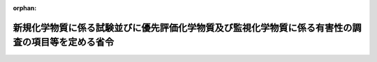 .. _422M60001500003_20180401_430M60001500004:

:orphan:

==================================================================================================
新規化学物質に係る試験並びに優先評価化学物質及び監視化学物質に係る有害性の調査の項目等を定める省令
==================================================================================================

.. raw:: html
    
    
    <main id="contentsLaw" class="active">
    <div id="innerDocument" class="active">
    
    
    
    
    <div style="margin-bottom: 12px;">
    <div id="lawTitleNo" style="font-size: 1.067rem; font-weight: bold;" class="_shokanBoxParent">平成二十二年厚生労働省・経済産業省・環境省令第三号<div class="_shokanBox"></div>
    <div class="_inyoBox" id="_inyo_"></div>
    </div>
    <div id="lawTitle" style="margin-left: 3rem; font-size: 1.5rem; font-weight: bold; line-height: 1.25em;" class="_shokanBoxParent">
    <span data-xpath="">新規化学物質に係る試験並びに優先評価化学物質及び監視化学物質に係る有害性の調査の項目等を定める省令</span><div class="_shokanBox" id="_shokan_"><div class="_shokanBtnIcons"></div></div>
    <div class="_inyoBox" id="_inyo_"></div>
    </div>
    </div><section id="EnactStatement" class="active EnactStatement"><div class="_div_EnactStatement _shokanBoxParent" style="text-indent: 1em;">
    <span data-xpath="">化学物質の審査及び製造等の規制に関する法律の一部を改正する法律（平成二十一年法律第三十九号）の一部の施行に伴い、及び化学物質の審査及び製造等の規制に関する法律（昭和四十八年法律第百十七号）の規定に基づき、新規化学物質に係る試験並びに第一種監視化学物質及び第二種監視化学物質に係る有害性の調査の項目等を定める省令の全部を改正する省令を次のように定める。</span><div class="_shokanBox" id="_shokan_"><div class="_shokanBtnIcons"></div></div>
    <div class="_inyoBox" id="_inyo_"></div>
    </div></section><section id="MainProvision" class="active MainProvision"><section id="" class="active Article"><div style="margin-left: 1em; font-weight: bold;" class="_div_ArticleCaption _shokanBoxParent">
    <span data-xpath="">（新規化学物質の判定を行うために必要な試験の項目等）</span><div class="_shokanBox" id="_shokan_"><div class="_shokanBtnIcons"></div></div>
    <div class="_inyoBox" id="_inyo_"></div>
    </div>
    <div style="margin-left: 1em; text-indent: -1em;" id="" class="_div_ArticleTitle _shokanBoxParent">
    <span style="font-weight: bold;">第一条</span>　<span data-xpath="">化学物質の審査及び製造等の規制に関する法律（以下「法」という。）第四条第七項（法第七条第二項において準用する場合を含む。）で定める法第四条第一項及び第二項の届出に係る新規化学物質（当該新規化学物質について第二号イの試験により生成したと認められた化学物質（元素を含む。以下同じ。）がある場合には、当該化学物質。以下同じ。）に係る判定を行うために必要な試験の項目その他の技術的な事項は、次の各号に掲げる場合の区分に応じ、当該各号に定める事項とする。</span><div class="_shokanBox" id="_shokan_"><div class="_shokanBtnIcons"></div></div>
    <div class="_inyoBox" id="_inyo_"></div>
    </div>
    <div id="" style="margin-left: 2em; text-indent: -1em;" class="_div_ItemSentence _shokanBoxParent">
    <span style="font-weight: bold;">一</span>　<span data-xpath="">届出に係る新規化学物質について既に得られている知見に基づく法第四条第一項に定める判定を行う場合</span>　<span data-xpath="">次に掲げる事項</span><div class="_shokanBox" id="_shokan_"><div class="_shokanBtnIcons"></div></div>
    <div class="_inyoBox" id="_inyo_"></div>
    </div>
    <div style="margin-left: 3em; text-indent: -1em;" class="_div_Subitem1Sentence _shokanBoxParent">
    <span style="font-weight: bold;">イ</span>　<span data-xpath="">物理化学的性状に関する試験についての知見</span><div class="_shokanBox" id="_shokan_"><div class="_shokanBtnIcons"></div></div>
    <div class="_inyoBox"></div>
    </div>
    <div style="margin-left: 3em; text-indent: -1em;" class="_div_Subitem1Sentence _shokanBoxParent">
    <span style="font-weight: bold;">ロ</span>　<span data-xpath="">構造式に関する知見</span><div class="_shokanBox" id="_shokan_"><div class="_shokanBtnIcons"></div></div>
    <div class="_inyoBox"></div>
    </div>
    <div style="margin-left: 3em; text-indent: -1em;" class="_div_Subitem1Sentence _shokanBoxParent">
    <span style="font-weight: bold;">ハ</span>　<span data-xpath="">示性式に関する知見</span><div class="_shokanBox" id="_shokan_"><div class="_shokanBtnIcons"></div></div>
    <div class="_inyoBox"></div>
    </div>
    <div style="margin-left: 3em; text-indent: -1em;" class="_div_Subitem1Sentence _shokanBoxParent">
    <span style="font-weight: bold;">ニ</span>　<span data-xpath="">成分組成に関する知見</span><div class="_shokanBox" id="_shokan_"><div class="_shokanBtnIcons"></div></div>
    <div class="_inyoBox"></div>
    </div>
    <div style="margin-left: 3em; text-indent: -1em;" class="_div_Subitem1Sentence _shokanBoxParent">
    <span style="font-weight: bold;">ホ</span>　<span data-xpath="">生物に対する挙動に関する知見</span><div class="_shokanBox" id="_shokan_"><div class="_shokanBtnIcons"></div></div>
    <div class="_inyoBox"></div>
    </div>
    <div style="margin-left: 3em; text-indent: -1em;" class="_div_Subitem1Sentence _shokanBoxParent">
    <span style="font-weight: bold;">ヘ</span>　<span data-xpath="">その他判定を行うために必要と認められる知見</span><div class="_shokanBox" id="_shokan_"><div class="_shokanBtnIcons"></div></div>
    <div class="_inyoBox"></div>
    </div>
    <div id="" style="margin-left: 2em; text-indent: -1em;" class="_div_ItemSentence _shokanBoxParent">
    <span style="font-weight: bold;">二</span>　<span data-xpath="">法第四条第一項第六号に該当すると判定された新規化学物質について実施される試験の試験成績に基づく同条第二項に定める判定を行う場合</span>　<span data-xpath="">次に掲げる事項</span><div class="_shokanBox" id="_shokan_"><div class="_shokanBtnIcons"></div></div>
    <div class="_inyoBox" id="_inyo_"></div>
    </div>
    <div style="margin-left: 3em; text-indent: -1em;" class="_div_Subitem1Sentence _shokanBoxParent">
    <span style="font-weight: bold;">イ</span>　<span data-xpath="">自然的作用による化学的変化を生じにくいものであるかどうかについては、微生物等による化学物質の分解度試験</span><div class="_shokanBox" id="_shokan_"><div class="_shokanBtnIcons"></div></div>
    <div class="_inyoBox"></div>
    </div>
    <div style="margin-left: 3em; text-indent: -1em;" class="_div_Subitem1Sentence _shokanBoxParent">
    <span style="font-weight: bold;">ロ</span>　<span data-xpath="">生物の体内に蓄積されやすいものであるかどうかについては、魚介類の体内における化学物質の濃縮度試験又は一―オクタノールと水との間の分配係数測定試験</span><div class="_shokanBox" id="_shokan_"><div class="_shokanBtnIcons"></div></div>
    <div class="_inyoBox"></div>
    </div>
    <div style="margin-left: 3em; text-indent: -1em;" class="_div_Subitem1Sentence _shokanBoxParent">
    <span style="font-weight: bold;">ハ</span>　<span data-xpath="">継続的に摂取される場合には人の健康を損なうおそれがあるものであるかどうかについては、化学物質の慢性毒性試験、生殖能及び後世代に及ぼす影響に関する試験、催奇形性試験、変異原性試験、がん原性試験、生体内運命に関する試験及び薬理学的試験</span><div class="_shokanBox" id="_shokan_"><div class="_shokanBtnIcons"></div></div>
    <div class="_inyoBox"></div>
    </div>
    <div style="margin-left: 3em; text-indent: -1em;" class="_div_Subitem1Sentence _shokanBoxParent">
    <span style="font-weight: bold;">ニ</span>　<span data-xpath="">継続的に摂取される場合には高次捕食動物（法第二条第二項第一号ロ（２）に規定する高次捕食動物をいう。第六条において同じ。）の生息又は生育に支障を及ぼすおそれがあるものであるかどうかについては、化学物質のほ乳類の生殖能及び後世代に及ぼす影響に関する試験並びに鳥類の繁殖に及ぼす影響に関する試験</span><div class="_shokanBox" id="_shokan_"><div class="_shokanBtnIcons"></div></div>
    <div class="_inyoBox"></div>
    </div>
    <div style="margin-left: 1em; text-indent: -1em;" class="_div_ParagraphSentence _shokanBoxParent">
    <span style="font-weight: bold;">２</span>　<span data-xpath="">新規化学物質が法第二条第三項第一号に該当する疑いのあるものであるかどうかの判定（同号に該当するものであるかどうかの判定を除く。）にあっては、前項第二号ハの規定にかかわらず、継続的に摂取される場合には人の健康を損なうおそれがあるものであるかどうかについては、ほ乳類を用いる二十八日間の反復投与毒性試験並びに細菌を用いる復帰突然変異試験及びほ乳類培養細胞を用いる染色体異常試験による変異原性試験の試験成績又は厚生労働大臣、経済産業大臣及び環境大臣がこれらと同等以上のものとして別に定める試験の試験成績に基づき判定を行うものとする。</span><div class="_shokanBox" id="_shokan_"><div class="_shokanBtnIcons"></div></div>
    <div class="_inyoBox" id="_inyo_"></div>
    </div>
    <div style="margin-left: 1em; text-indent: -1em;" class="_div_ParagraphSentence _shokanBoxParent">
    <span style="font-weight: bold;">３</span>　<span data-xpath="">新規化学物質が法第四条第一項第二号ロに該当するものであるかどうかの判定にあっては、第一項第二号ニの規定にかかわらず、動植物の生息又は生育に支障を及ぼすおそれがあるものであるかどうかについては、藻類生長阻害試験、ミジンコ急性遊泳阻害試験及び魚類急性毒性試験の試験成績に基づき判定を行うものとする。</span><div class="_shokanBox" id="_shokan_"><div class="_shokanBtnIcons"></div></div>
    <div class="_inyoBox" id="_inyo_"></div>
    </div></section><section id="" class="active Article"><div style="margin-left: 1em; font-weight: bold;" class="_div_ArticleCaption _shokanBoxParent">
    <span data-xpath="">（特定新規化学物質の判定を行うために必要な試験の項目等）</span><div class="_shokanBox" id="_shokan_"><div class="_shokanBtnIcons"></div></div>
    <div class="_inyoBox" id="_inyo_"></div>
    </div>
    <div style="margin-left: 1em; text-indent: -1em;" id="" class="_div_ArticleTitle _shokanBoxParent">
    <span style="font-weight: bold;">第二条</span>　<span data-xpath="">法第四条第七項で定める法第三条第一項の届出に係る新規化学物質について法第四条第四項の判定を行うために必要な試験の項目その他の技術的な事項は、当該新規化学物質に係る法第四条第一項又は第二項の判定に用いた前条第一項第一号イからヘまでに掲げる知見又は同項第二号イからニまで、同条第二項若しくは同条第三項に掲げる試験の試験成績とする。</span><div class="_shokanBox" id="_shokan_"><div class="_shokanBtnIcons"></div></div>
    <div class="_inyoBox" id="_inyo_"></div>
    </div></section><section id="" class="active Article"><div style="margin-left: 1em; font-weight: bold;" class="_div_ArticleCaption _shokanBoxParent">
    <span data-xpath="">（新規化学物質に係る試験成績）</span><div class="_shokanBox" id="_shokan_"><div class="_shokanBtnIcons"></div></div>
    <div class="_inyoBox" id="_inyo_"></div>
    </div>
    <div style="margin-left: 1em; text-indent: -1em;" id="" class="_div_ArticleTitle _shokanBoxParent">
    <span style="font-weight: bold;">第三条</span>　<span data-xpath="">新規化学物質について法第二条第五項の指定を行う際の試験の試験成績は、継続的に摂取される場合には人の健康を損なうおそれがあるものに該当しないことが明らかであるかどうかについては、ほ乳類を用いる二十八日間の反復投与毒性試験並びに細菌を用いる復帰突然変異試験及びほ乳類培養細胞を用いる染色体異常試験による変異原性試験の試験成績又は厚生労働大臣、経済産業大臣及び環境大臣がこれらと同等以上のものとして別に定める試験の試験成績とする。</span><div class="_shokanBox" id="_shokan_"><div class="_shokanBtnIcons"></div></div>
    <div class="_inyoBox" id="_inyo_"></div>
    </div></section><section id="" class="active Article"><div style="margin-left: 1em; font-weight: bold;" class="_div_ArticleCaption _shokanBoxParent">
    <span data-xpath="">（審査の特例等の対象となる新規化学物質に係る知見等）</span><div class="_shokanBox" id="_shokan_"><div class="_shokanBtnIcons"></div></div>
    <div class="_inyoBox" id="_inyo_"></div>
    </div>
    <div style="margin-left: 1em; text-indent: -1em;" id="" class="_div_ArticleTitle _shokanBoxParent">
    <span style="font-weight: bold;">第四条</span>　<span data-xpath="">法第五条第二項の判定は、届出に係る新規化学物質について既に得られているその構造式、示性式、成分組成、物理化学的性状、生物に対する挙動等に関する知見に基づき行うものとする。</span><div class="_shokanBox" id="_shokan_"><div class="_shokanBtnIcons"></div></div>
    <div class="_inyoBox" id="_inyo_"></div>
    </div>
    <div style="margin-left: 1em; text-indent: -1em;" class="_div_ParagraphSentence _shokanBoxParent">
    <span style="font-weight: bold;">２</span>　<span data-xpath="">法第五条第三項の判定は、同条第二項第三号に該当するものと判定された新規化学物質について、次の各号に掲げる試験を実施し、その試験成績に基づき行うものとする。</span><div class="_shokanBox" id="_shokan_"><div class="_shokanBtnIcons"></div></div>
    <div class="_inyoBox" id="_inyo_"></div>
    </div>
    <div id="" style="margin-left: 2em; text-indent: -1em;" class="_div_ItemSentence _shokanBoxParent">
    <span style="font-weight: bold;">一</span>　<span data-xpath="">自然的作用による化学的変化を生じにくいものであるかどうかについては、微生物等による化学物質の分解度試験</span><div class="_shokanBox" id="_shokan_"><div class="_shokanBtnIcons"></div></div>
    <div class="_inyoBox" id="_inyo_"></div>
    </div>
    <div id="" style="margin-left: 2em; text-indent: -1em;" class="_div_ItemSentence _shokanBoxParent">
    <span style="font-weight: bold;">二</span>　<span data-xpath="">生物の体内に蓄積されやすいものであるかどうかについては、魚介類の体内における化学物質の濃縮度試験又は一―オクタノールと水との間の分配係数測定試験</span><div class="_shokanBox" id="_shokan_"><div class="_shokanBtnIcons"></div></div>
    <div class="_inyoBox" id="_inyo_"></div>
    </div></section><section id="" class="active Article"><div style="margin-left: 1em; font-weight: bold;" class="_div_ArticleCaption _shokanBoxParent">
    <span data-xpath="">（優先評価化学物質に係る試験）</span><div class="_shokanBox" id="_shokan_"><div class="_shokanBtnIcons"></div></div>
    <div class="_inyoBox" id="_inyo_"></div>
    </div>
    <div style="margin-left: 1em; text-indent: -1em;" id="" class="_div_ArticleTitle _shokanBoxParent">
    <span style="font-weight: bold;">第五条</span>　<span data-xpath="">法第十条第一項に規定する優先評価化学物質の性状に関する試験であって厚生労働省令、経済産業省令、環境省令で定めるものは、次のとおりとする。</span><div class="_shokanBox" id="_shokan_"><div class="_shokanBtnIcons"></div></div>
    <div class="_inyoBox" id="_inyo_"></div>
    </div>
    <div id="" style="margin-left: 2em; text-indent: -1em;" class="_div_ItemSentence _shokanBoxParent">
    <span style="font-weight: bold;">一</span>　<span data-xpath="">物理化学的性状に関する試験</span><div class="_shokanBox" id="_shokan_"><div class="_shokanBtnIcons"></div></div>
    <div class="_inyoBox" id="_inyo_"></div>
    </div>
    <div id="" style="margin-left: 2em; text-indent: -1em;" class="_div_ItemSentence _shokanBoxParent">
    <span style="font-weight: bold;">二</span>　<span data-xpath="">自然的作用による化学的変化を生じにくいものであるかどうかについては、微生物等による化学物質の分解度試験</span><div class="_shokanBox" id="_shokan_"><div class="_shokanBtnIcons"></div></div>
    <div class="_inyoBox" id="_inyo_"></div>
    </div>
    <div id="" style="margin-left: 2em; text-indent: -1em;" class="_div_ItemSentence _shokanBoxParent">
    <span style="font-weight: bold;">三</span>　<span data-xpath="">生物の体内に蓄積されやすいものであるかどうかについては、魚介類の体内における化学物質の濃縮度試験又は一―オクタノールと水との間の分配係数測定試験</span><div class="_shokanBox" id="_shokan_"><div class="_shokanBtnIcons"></div></div>
    <div class="_inyoBox" id="_inyo_"></div>
    </div>
    <div id="" style="margin-left: 2em; text-indent: -1em;" class="_div_ItemSentence _shokanBoxParent">
    <span style="font-weight: bold;">四</span>　<span data-xpath="">人の健康を損なうおそれがあるものであるかどうかについては、ほ乳類を用いる二十八日間の反復投与毒性試験並びに細菌を用いる復帰突然変異試験及びほ乳類培養細胞を用いる染色体異常試験による変異原性試験並びに厚生労働大臣、経済産業大臣及び環境大臣がこれと同等以上のものとして別に定める試験</span><div class="_shokanBox" id="_shokan_"><div class="_shokanBtnIcons"></div></div>
    <div class="_inyoBox" id="_inyo_"></div>
    </div>
    <div id="" style="margin-left: 2em; text-indent: -1em;" class="_div_ItemSentence _shokanBoxParent">
    <span style="font-weight: bold;">五</span>　<span data-xpath="">生活環境動植物（法第二条第二項第一号ロ（２）に規定する生活環境動植物をいう。次条において同じ。）の生息又は生育に支障を及ぼすおそれがあるものであるかどうかについては、藻類生長阻害試験、ミジンコ急性遊泳阻害試験及び魚類急性毒性試験</span><div class="_shokanBox" id="_shokan_"><div class="_shokanBtnIcons"></div></div>
    <div class="_inyoBox" id="_inyo_"></div>
    </div></section><section id="" class="active Article"><div style="margin-left: 1em; font-weight: bold;" class="_div_ArticleCaption _shokanBoxParent">
    <span data-xpath="">（優先評価化学物質に係る有害性の調査）</span><div class="_shokanBox" id="_shokan_"><div class="_shokanBtnIcons"></div></div>
    <div class="_inyoBox" id="_inyo_"></div>
    </div>
    <div style="margin-left: 1em; text-indent: -1em;" id="" class="_div_ArticleTitle _shokanBoxParent">
    <span style="font-weight: bold;">第六条</span>　<span data-xpath="">法第十条第二項に規定する厚生労働省令、経済産業省令、環境省令で定める有害性の調査は、次のとおりとする。</span><div class="_shokanBox" id="_shokan_"><div class="_shokanBtnIcons"></div></div>
    <div class="_inyoBox" id="_inyo_"></div>
    </div>
    <div id="" style="margin-left: 2em; text-indent: -1em;" class="_div_ItemSentence _shokanBoxParent">
    <span style="font-weight: bold;">一</span>　<span data-xpath="">継続的に摂取される場合には人の健康を損なうおそれがあるものであるかどうかについては、化学物質の慢性毒性、生殖能及び後世代に及ぼす影響、催奇形性、変異原性、がん原性、生体内運命又は薬理学的特性についての調査</span><div class="_shokanBox" id="_shokan_"><div class="_shokanBtnIcons"></div></div>
    <div class="_inyoBox" id="_inyo_"></div>
    </div>
    <div id="" style="margin-left: 2em; text-indent: -1em;" class="_div_ItemSentence _shokanBoxParent">
    <span style="font-weight: bold;">二</span>　<span data-xpath="">継続的に摂取され、又はこれにさらされる場合には生活環境動植物の生息又は生育に支障を及ぼすおそれがあるものであるかどうかについては、藻類の生長に及ぼす影響、ミジンコの繁殖に及ぼす影響、魚類の初期生活段階における生息又は生育に及ぼす影響その他優先評価化学物質の環境における残留の状況からみて経済産業大臣及び環境大臣が特に必要があると認める生活環境動植物の生息又は生育に及ぼす影響についての調査</span><div class="_shokanBox" id="_shokan_"><div class="_shokanBtnIcons"></div></div>
    <div class="_inyoBox" id="_inyo_"></div>
    </div></section><section id="" class="active Article"><div style="margin-left: 1em; font-weight: bold;" class="_div_ArticleCaption _shokanBoxParent">
    <span data-xpath="">（監視化学物質に係る有害性の調査）</span><div class="_shokanBox" id="_shokan_"><div class="_shokanBtnIcons"></div></div>
    <div class="_inyoBox" id="_inyo_"></div>
    </div>
    <div style="margin-left: 1em; text-indent: -1em;" id="" class="_div_ArticleTitle _shokanBoxParent">
    <span style="font-weight: bold;">第七条</span>　<span data-xpath="">法第十四条第一項に規定する厚生労働省令、経済産業省令、環境省令で定める有害性の調査は、次のとおりとする。</span><div class="_shokanBox" id="_shokan_"><div class="_shokanBtnIcons"></div></div>
    <div class="_inyoBox" id="_inyo_"></div>
    </div>
    <div id="" style="margin-left: 2em; text-indent: -1em;" class="_div_ItemSentence _shokanBoxParent">
    <span style="font-weight: bold;">一</span>　<span data-xpath="">継続的に摂取される場合には人の健康を損なうおそれがあるものであるかどうかについては、化学物質の慢性毒性、生殖能及び後世代に及ぼす影響、催奇形性、変異原性、がん原性、生体内運命又は薬理学的特性についての調査</span><div class="_shokanBox" id="_shokan_"><div class="_shokanBtnIcons"></div></div>
    <div class="_inyoBox" id="_inyo_"></div>
    </div>
    <div id="" style="margin-left: 2em; text-indent: -1em;" class="_div_ItemSentence _shokanBoxParent">
    <span style="font-weight: bold;">二</span>　<span data-xpath="">継続的に摂取される場合には高次捕食動物の生息又は生育に支障を及ぼすおそれがあるものであるかどうかについては、ほ乳類の生殖能及び後世代に及ぼす影響又は鳥類の繁殖に及ぼす影響についての調査</span><div class="_shokanBox" id="_shokan_"><div class="_shokanBtnIcons"></div></div>
    <div class="_inyoBox" id="_inyo_"></div>
    </div></section><section id="" class="active Article"><div style="margin-left: 1em; font-weight: bold;" class="_div_ArticleCaption _shokanBoxParent">
    <span data-xpath="">（試験施設等）</span><div class="_shokanBox" id="_shokan_"><div class="_shokanBtnIcons"></div></div>
    <div class="_inyoBox" id="_inyo_"></div>
    </div>
    <div style="margin-left: 1em; text-indent: -1em;" id="" class="_div_ArticleTitle _shokanBoxParent">
    <span style="font-weight: bold;">第八条</span>　<span data-xpath="">第一条から第五条までの試験は、試験成績の信頼性を確保するために必要な施設、機器、職員等を有し、かつ、適正に運営管理されていると認められる試験施設等において実施されなければならない。</span><div class="_shokanBox" id="_shokan_"><div class="_shokanBtnIcons"></div></div>
    <div class="_inyoBox" id="_inyo_"></div>
    </div>
    <div style="margin-left: 1em; text-indent: -1em;" class="_div_ParagraphSentence _shokanBoxParent">
    <span style="font-weight: bold;">２</span>　<span data-xpath="">前項の規定は、第一条第一項第一号及び第四条第一項の知見を得るために行われた試験並びに第六条及び前条の調査のための試験について準用する。</span><div class="_shokanBox" id="_shokan_"><div class="_shokanBtnIcons"></div></div>
    <div class="_inyoBox" id="_inyo_"></div>
    </div></section></section><section id="" class="active SupplProvision"><div class="_div_SupplProvisionLabel SupplProvisionLabel _shokanBoxParent" style="margin-bottom: 10px; margin-left: 3em; font-weight: bold;">
    <span data-xpath="">附　則</span><div class="_shokanBox" id="_shokan_"><div class="_shokanBtnIcons"></div></div>
    <div class="_inyoBox" id="_inyo_"></div>
    </div>
    <section class="active Paragraph"><div style="text-indent: 1em;" class="_div_ParagraphSentence _shokanBoxParent">
    <span data-xpath="">この省令は、平成二十三年四月一日から施行する。</span><div class="_shokanBox" id="_shokan_"><div class="_shokanBtnIcons"></div></div>
    <div class="_inyoBox" id="_inyo_"></div>
    </div></section></section><section id="" class="active SupplProvision"><div class="_div_SupplProvisionLabel SupplProvisionLabel _shokanBoxParent" style="margin-bottom: 10px; margin-left: 3em; font-weight: bold;">
    <span data-xpath="">附　則</span>　（平成三〇年三月三〇日厚生労働省・経済産業省・環境省令第四号）<div class="_shokanBox" id="_shokan_"><div class="_shokanBtnIcons"></div></div>
    <div class="_inyoBox" id="_inyo_"></div>
    </div>
    <section class="active Paragraph"><div style="text-indent: 1em;" class="_div_ParagraphSentence _shokanBoxParent">
    <span data-xpath="">この省令は、平成三十年四月一日から施行する。</span><div class="_shokanBox" id="_shokan_"><div class="_shokanBtnIcons"></div></div>
    <div class="_inyoBox" id="_inyo_"></div>
    </div></section></section>
    
    
    
    
    
    </div>
    </main>
    
    
